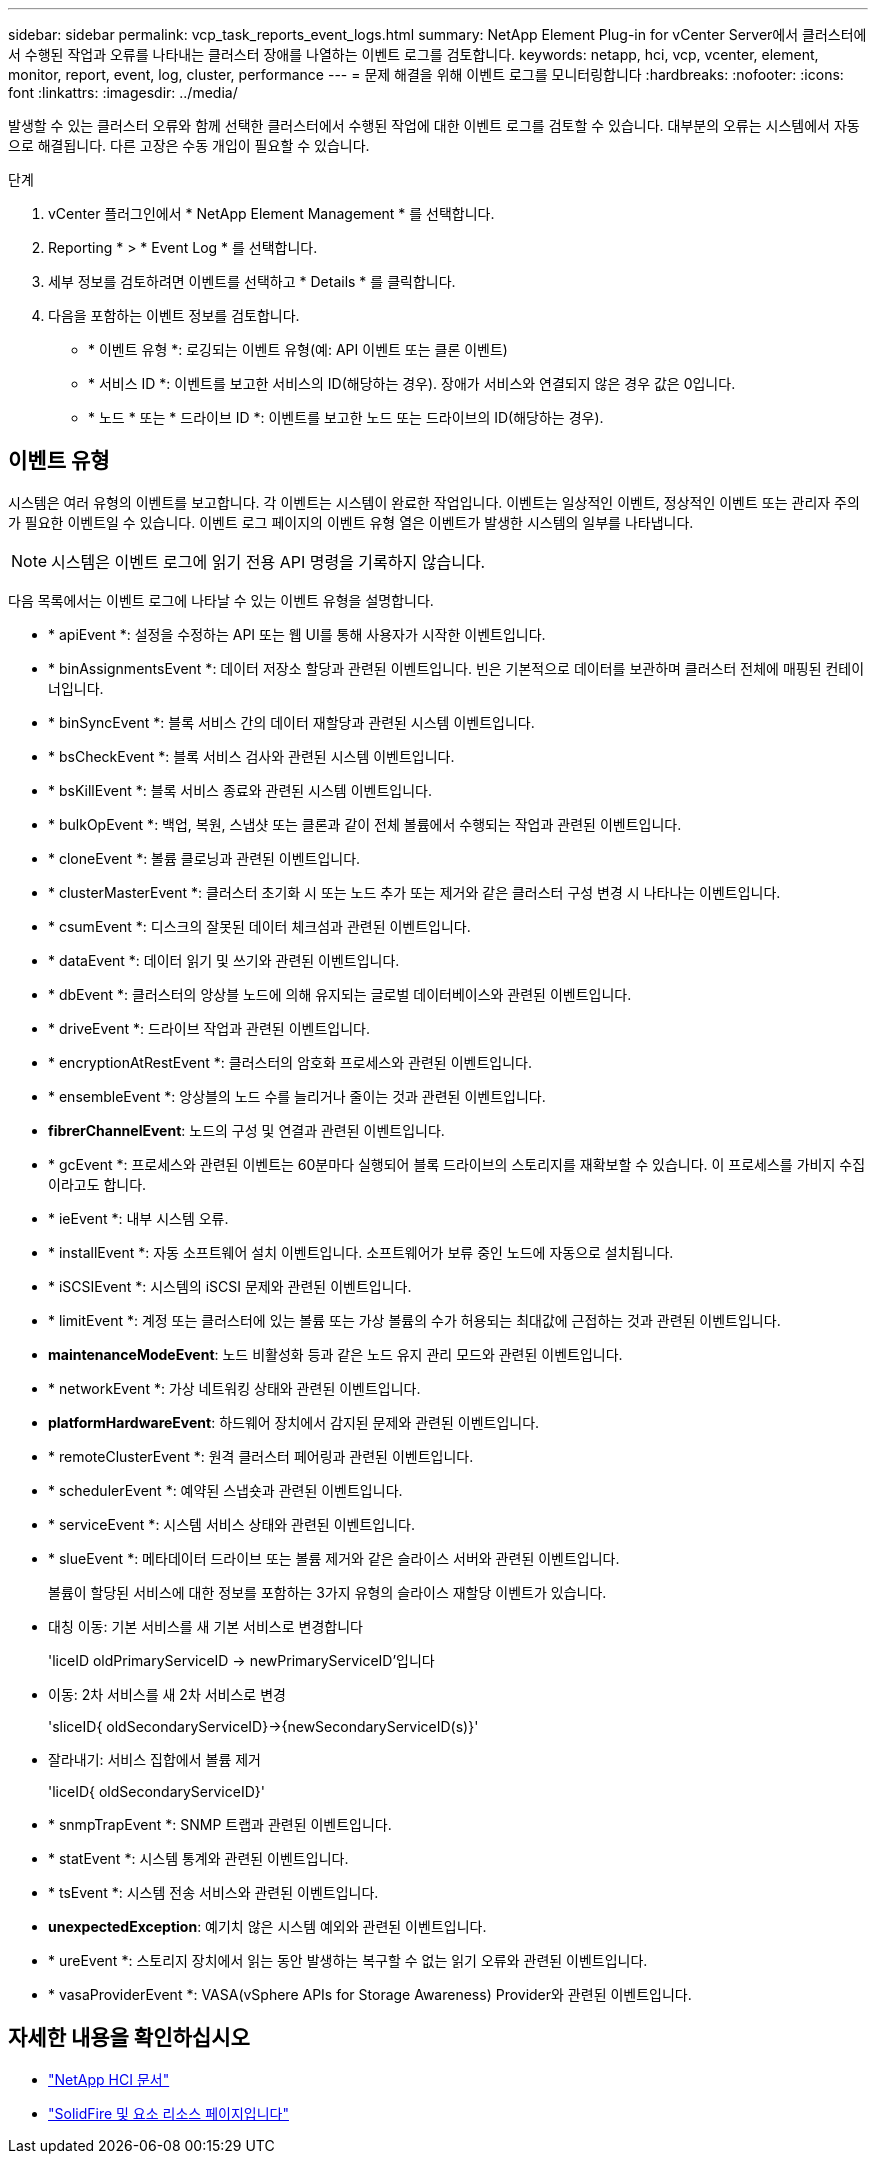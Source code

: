 ---
sidebar: sidebar 
permalink: vcp_task_reports_event_logs.html 
summary: NetApp Element Plug-in for vCenter Server에서 클러스터에서 수행된 작업과 오류를 나타내는 클러스터 장애를 나열하는 이벤트 로그를 검토합니다. 
keywords: netapp, hci, vcp, vcenter, element, monitor, report, event, log, cluster, performance 
---
= 문제 해결을 위해 이벤트 로그를 모니터링합니다
:hardbreaks:
:nofooter: 
:icons: font
:linkattrs: 
:imagesdir: ../media/


[role="lead"]
발생할 수 있는 클러스터 오류와 함께 선택한 클러스터에서 수행된 작업에 대한 이벤트 로그를 검토할 수 있습니다. 대부분의 오류는 시스템에서 자동으로 해결됩니다. 다른 고장은 수동 개입이 필요할 수 있습니다.

.단계
. vCenter 플러그인에서 * NetApp Element Management * 를 선택합니다.
. Reporting * > * Event Log * 를 선택합니다.
. 세부 정보를 검토하려면 이벤트를 선택하고 * Details * 를 클릭합니다.
. 다음을 포함하는 이벤트 정보를 검토합니다.
+
** * 이벤트 유형 *: 로깅되는 이벤트 유형(예: API 이벤트 또는 클론 이벤트)
** * 서비스 ID *: 이벤트를 보고한 서비스의 ID(해당하는 경우). 장애가 서비스와 연결되지 않은 경우 값은 0입니다.
** * 노드 * 또는 * 드라이브 ID *: 이벤트를 보고한 노드 또는 드라이브의 ID(해당하는 경우).






== 이벤트 유형

시스템은 여러 유형의 이벤트를 보고합니다. 각 이벤트는 시스템이 완료한 작업입니다. 이벤트는 일상적인 이벤트, 정상적인 이벤트 또는 관리자 주의가 필요한 이벤트일 수 있습니다. 이벤트 로그 페이지의 이벤트 유형 열은 이벤트가 발생한 시스템의 일부를 나타냅니다.


NOTE: 시스템은 이벤트 로그에 읽기 전용 API 명령을 기록하지 않습니다.

다음 목록에서는 이벤트 로그에 나타날 수 있는 이벤트 유형을 설명합니다.

* * apiEvent *: 설정을 수정하는 API 또는 웹 UI를 통해 사용자가 시작한 이벤트입니다.
* * binAssignmentsEvent *: 데이터 저장소 할당과 관련된 이벤트입니다. 빈은 기본적으로 데이터를 보관하며 클러스터 전체에 매핑된 컨테이너입니다.
* * binSyncEvent *: 블록 서비스 간의 데이터 재할당과 관련된 시스템 이벤트입니다.
* * bsCheckEvent *: 블록 서비스 검사와 관련된 시스템 이벤트입니다.
* * bsKillEvent *: 블록 서비스 종료와 관련된 시스템 이벤트입니다.
* * bulkOpEvent *: 백업, 복원, 스냅샷 또는 클론과 같이 전체 볼륨에서 수행되는 작업과 관련된 이벤트입니다.
* * cloneEvent *: 볼륨 클로닝과 관련된 이벤트입니다.
* * clusterMasterEvent *: 클러스터 초기화 시 또는 노드 추가 또는 제거와 같은 클러스터 구성 변경 시 나타나는 이벤트입니다.
* * csumEvent *: 디스크의 잘못된 데이터 체크섬과 관련된 이벤트입니다.
* * dataEvent *: 데이터 읽기 및 쓰기와 관련된 이벤트입니다.
* * dbEvent *: 클러스터의 앙상블 노드에 의해 유지되는 글로벌 데이터베이스와 관련된 이벤트입니다.
* * driveEvent *: 드라이브 작업과 관련된 이벤트입니다.
* * encryptionAtRestEvent *: 클러스터의 암호화 프로세스와 관련된 이벤트입니다.
* * ensembleEvent *: 앙상블의 노드 수를 늘리거나 줄이는 것과 관련된 이벤트입니다.
* *fibrerChannelEvent*: 노드의 구성 및 연결과 관련된 이벤트입니다.
* * gcEvent *: 프로세스와 관련된 이벤트는 60분마다 실행되어 블록 드라이브의 스토리지를 재확보할 수 있습니다. 이 프로세스를 가비지 수집이라고도 합니다.
* * ieEvent *: 내부 시스템 오류.
* * installEvent *: 자동 소프트웨어 설치 이벤트입니다. 소프트웨어가 보류 중인 노드에 자동으로 설치됩니다.
* * iSCSIEvent *: 시스템의 iSCSI 문제와 관련된 이벤트입니다.
* * limitEvent *: 계정 또는 클러스터에 있는 볼륨 또는 가상 볼륨의 수가 허용되는 최대값에 근접하는 것과 관련된 이벤트입니다.
* *maintenanceModeEvent*: 노드 비활성화 등과 같은 노드 유지 관리 모드와 관련된 이벤트입니다.
* * networkEvent *: 가상 네트워킹 상태와 관련된 이벤트입니다.
* *platformHardwareEvent*: 하드웨어 장치에서 감지된 문제와 관련된 이벤트입니다.
* * remoteClusterEvent *: 원격 클러스터 페어링과 관련된 이벤트입니다.
* * schedulerEvent *: 예약된 스냅숏과 관련된 이벤트입니다.
* * serviceEvent *: 시스템 서비스 상태와 관련된 이벤트입니다.
* * slueEvent *: 메타데이터 드라이브 또는 볼륨 제거와 같은 슬라이스 서버와 관련된 이벤트입니다.
+
볼륨이 할당된 서비스에 대한 정보를 포함하는 3가지 유형의 슬라이스 재할당 이벤트가 있습니다.

* 대칭 이동: 기본 서비스를 새 기본 서비스로 변경합니다
+
'liceID oldPrimaryServiceID -> newPrimaryServiceID'입니다

* 이동: 2차 서비스를 새 2차 서비스로 변경
+
'sliceID{ oldSecondaryServiceID}->{newSecondaryServiceID(s)}'

* 잘라내기: 서비스 집합에서 볼륨 제거
+
'liceID{ oldSecondaryServiceID}'

* * snmpTrapEvent *: SNMP 트랩과 관련된 이벤트입니다.
* * statEvent *: 시스템 통계와 관련된 이벤트입니다.
* * tsEvent *: 시스템 전송 서비스와 관련된 이벤트입니다.
* *unexpectedException*: 예기치 않은 시스템 예외와 관련된 이벤트입니다.
* * ureEvent *: 스토리지 장치에서 읽는 동안 발생하는 복구할 수 없는 읽기 오류와 관련된 이벤트입니다.
* * vasaProviderEvent *: VASA(vSphere APIs for Storage Awareness) Provider와 관련된 이벤트입니다.


[discrete]
== 자세한 내용을 확인하십시오

* https://docs.netapp.com/us-en/hci/index.html["NetApp HCI 문서"^]
* https://www.netapp.com/data-storage/solidfire/documentation["SolidFire 및 요소 리소스 페이지입니다"^]

